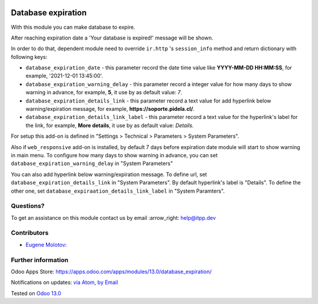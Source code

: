 .. image:: https://itpp.dev/images/infinity-readme.png
   :alt: Tested and maintained by IT Projects Labs
   :target: https://itpp.dev

.. image:: https://img.shields.io/badge/license-MIT-blue.svg
   :target: https://opensource.org/licenses/MIT
   :alt: License: MIT

=====================
 Database expiration
=====================

With this module you can make database to expire.

After reaching expiration date a 'Your database is expired!' message will be shown.

In order to do that, dependent module need to override ``ir.http`` 's ``session_info``
method and return dictionary with following keys:

* ``database_expiration_date`` - this parameter record the date time value like **YYYY-MM-DD HH:MM:SS**,
  for example, '2021-12-01 13:45:00'.

* ``database_expiration_warning_delay`` - this parameter record a integer value for how many days
  to show warning in advance, for example, **5**, it use by as default value: *7*.

* ``database_expiration_details_link`` - this parameter record a text value for add hyperlink below
  warning/expiration message, for example, **https://soporte.pidela.cl/**.

* ``database_expiration_details_link_label`` - this parameter record a text value for the hyperlink's
  label for the link, for example, **More details**, it use by as default value: *Details*.

For setup this add-on is defined in "Settings > Technical > Parameters > System Parameters".

Also if ``web_responsive`` add-on is installed, by default 7 days before expiration date 
module will start to show warning in main menu.
To configure how many days to show warning in advance, you can set ``database_expiration_warning_delay`` in "System Parameters"

You can also add hyperlink below warning/expiration message. To define url, set ``database_expiration_details_link`` in "System Parameters".
By default hyperlink's label is "Details". To define the other one, set ``database_expiraation_details_link_label`` in "System Paramters".

Questions?
==========

To get an assistance on this module contact us by email :arrow_right: help@itpp.dev

Contributors
============
* `Eugene Molotov <https://it-projects.info/team/em230418>`__:


Further information
===================

Odoo Apps Store: https://apps.odoo.com/apps/modules/13.0/database_expiration/


Notifications on updates: `via Atom <https://github.com/it-projects-llc/access-addons/commits/13.0/database_expiration.atom>`_, `by Email <https://blogtrottr.com/?subscribe=https://github.com/it-projects-llc/access-addons/commits/13.0/database_expiration.atom>`_

Tested on `Odoo 13.0 <https://github.com/odoo/odoo/commit/6a57ad66b8374966ba7011e34cec20f6344f4f6d>`_
